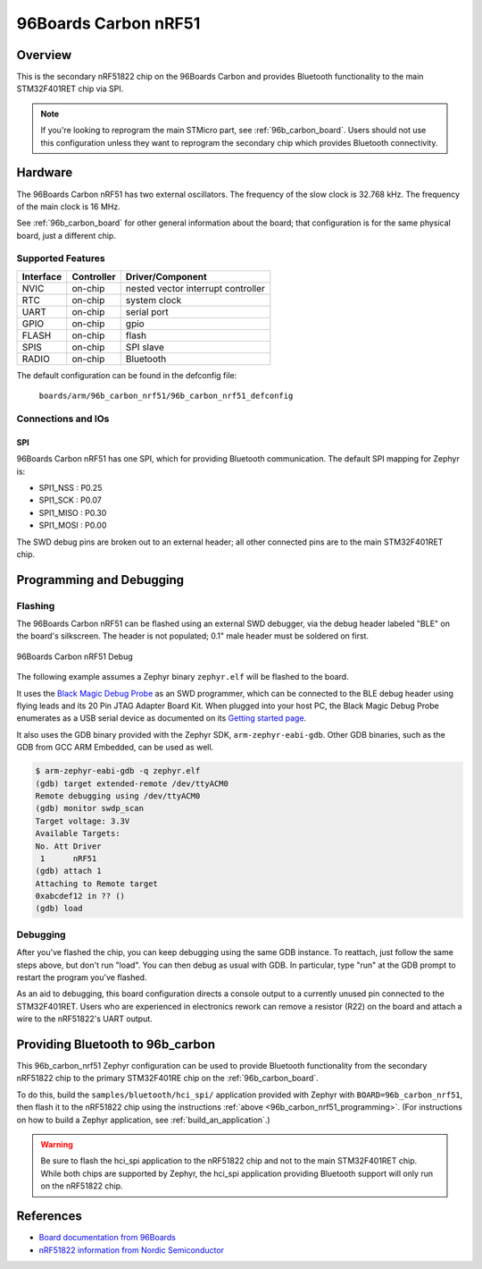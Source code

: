 .. _96b_carbon_nrf51_board:

96Boards Carbon nRF51
#####################

Overview
********

This is the secondary nRF51822 chip on the 96Boards Carbon and provides
Bluetooth functionality to the main STM32F401RET chip via SPI.

.. note::

   If you're looking to reprogram the main STMicro part, see
   :ref:`96b_carbon_board`. Users should not use this configuration
   unless they want to reprogram the secondary chip which provides
   Bluetooth connectivity.


Hardware
********

The 96Boards Carbon nRF51 has two external oscillators. The frequency
of the slow clock is 32.768 kHz. The frequency of the main clock is 16
MHz.

See :ref:`96b_carbon_board` for other general information about the
board; that configuration is for the same physical board, just a
different chip.

Supported Features
==================

+-----------+------------+-------------------------------------+
| Interface | Controller | Driver/Component                    |
+===========+============+=====================================+
| NVIC      | on-chip    | nested vector interrupt controller  |
+-----------+------------+-------------------------------------+
| RTC       | on-chip    | system clock                        |
+-----------+------------+-------------------------------------+
| UART      | on-chip    | serial port                         |
+-----------+------------+-------------------------------------+
| GPIO      | on-chip    | gpio                                |
+-----------+------------+-------------------------------------+
| FLASH     | on-chip    | flash                               |
+-----------+------------+-------------------------------------+
| SPIS      | on-chip    | SPI slave                           |
+-----------+------------+-------------------------------------+
| RADIO     | on-chip    | Bluetooth                           |
+-----------+------------+-------------------------------------+

The default configuration can be found in the defconfig file:

        ``boards/arm/96b_carbon_nrf51/96b_carbon_nrf51_defconfig``

Connections and IOs
===================

SPI
---

96Boards Carbon nRF51 has one SPI, which for providing Bluetooth
communication. The default SPI mapping for Zephyr is:

- SPI1_NSS  : P0.25
- SPI1_SCK  : P0.07
- SPI1_MISO : P0.30
- SPI1_MOSI : P0.00

The SWD debug pins are broken out to an external header; all other
connected pins are to the main STM32F401RET chip.

.. _96b_carbon_nrf51_programming:

Programming and Debugging
*************************

Flashing
========

The 96Boards Carbon nRF51 can be flashed using an external SWD
debugger, via the debug header labeled "BLE" on the board's
silkscreen. The header is not populated; 0.1" male header must be
soldered on first.

.. figure:: img/96b_carbon_nrf51.png
     :align: center
     :alt: 96Boards Carbon nRF51 Debug

     96Boards Carbon nRF51 Debug

The following example assumes a Zephyr binary ``zephyr.elf`` will be
flashed to the board.

It uses the `Black Magic Debug Probe`_ as an SWD programmer, which can
be connected to the BLE debug header using flying leads and its 20 Pin
JTAG Adapter Board Kit. When plugged into your host PC, the Black
Magic Debug Probe enumerates as a USB serial device as documented on
its `Getting started page`_.

It also uses the GDB binary provided with the Zephyr SDK,
``arm-zephyr-eabi-gdb``. Other GDB binaries, such as the GDB from GCC
ARM Embedded, can be used as well.

.. code-block:: console

   $ arm-zephyr-eabi-gdb -q zephyr.elf
   (gdb) target extended-remote /dev/ttyACM0
   Remote debugging using /dev/ttyACM0
   (gdb) monitor swdp_scan
   Target voltage: 3.3V
   Available Targets:
   No. Att Driver
    1      nRF51
   (gdb) attach 1
   Attaching to Remote target
   0xabcdef12 in ?? ()
   (gdb) load

Debugging
=========

After you've flashed the chip, you can keep debugging using the same
GDB instance. To reattach, just follow the same steps above, but don't
run "load". You can then debug as usual with GDB. In particular, type
"run" at the GDB prompt to restart the program you've flashed.

As an aid to debugging, this board configuration directs a console
output to a currently unused pin connected to the STM32F401RET. Users
who are experienced in electronics rework can remove a resistor (R22)
on the board and attach a wire to the nRF51822's UART output.

.. _96b_carbon_nrf51_bluetooth:

Providing Bluetooth to 96b_carbon
*********************************

This 96b_carbon_nrf51 Zephyr configuration can be used to provide
Bluetooth functionality from the secondary nRF51822 chip to the
primary STM32F401RE chip on the :ref:`96b_carbon_board`.

To do this, build the ``samples/bluetooth/hci_spi/`` application
provided with Zephyr with ``BOARD=96b_carbon_nrf51``, then flash it to
the nRF51822 chip using the instructions :ref:`above
<96b_carbon_nrf51_programming>`. (For instructions on how to build a
Zephyr application, see :ref:`build_an_application`.)

.. warning::

   Be sure to flash the hci_spi application to the nRF51822 chip and
   not to the main STM32F401RET chip.  While both chips are supported
   by Zephyr, the hci_spi application providing Bluetooth support will
   only run on the nRF51822 chip.

References
**********

- `Board documentation from 96Boards`_
- `nRF51822 information from Nordic Semiconductor`_

.. _Black Magic Debug Probe:
   https://github.com/blacksphere/blackmagic/wiki

.. _Getting started page:
   https://github.com/blacksphere/blackmagic/wiki/Getting-Started

.. _Board documentation from 96Boards:
   http://www.96boards.org/product/carbon/

.. _nRF51822 information from Nordic Semiconductor:
   https://www.nordicsemi.com/eng/Products/Bluetooth-low-energy/nRF51822

